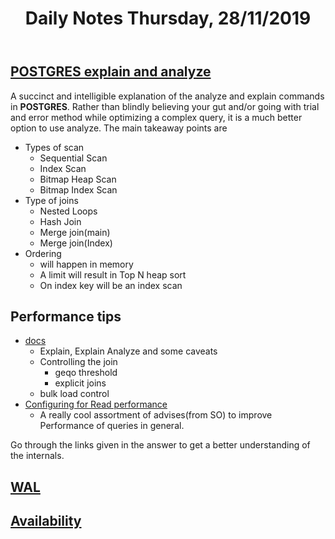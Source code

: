 #+TITLE: Daily Notes Thursday, 28/11/2019
** [[https://www.postgresql.eu/events/pgdayparis2018/sessions/session/1778/slides/71/pgday_paris_2018_EXPLAIN.pdf][POSTGRES explain and analyze]] 
A succinct and intelligible explanation of the analyze and explain commands in *POSTGRES*. 
Rather than blindly believing your gut and/or going with trial and error method while optimizing a complex query, it is a much better option to use analyze.
The main takeaway points are
- Types of scan
  - Sequential Scan
  - Index Scan
  - Bitmap Heap Scan
  - Bitmap Index Scan
- Type of joins
  - Nested Loops
  - Hash Join
  - Merge join(main)
  - Merge join(Index)
- Ordering 
  - will happen in memory
  - A limit will result in Top N heap sort
  - On index key will be an index scan
** Performance tips
- [[https://www.postgresql.org/docs/9.5/performance-tips.html][docs]]
  - Explain, Explain Analyze and some caveats
  - Controlling the join
    - geqo threshold
    - explicit joins
  - bulk load control
- [[https://dba.stackexchange.com/questions/42290/configuring-postgresql-for-read-performance/43142#43142][Configuring for Read performance]]
  - A really cool assortment of advises(from SO) to improve Performance of queries in general.
Go through the links given in the answer to get a better understanding of the internals.
** [[https://www.postgresql.org/docs/9.5/wal.html][WAL]]
** [[https://www.postgresql.org/docs/9.5/high-availability.html][Availability]]
